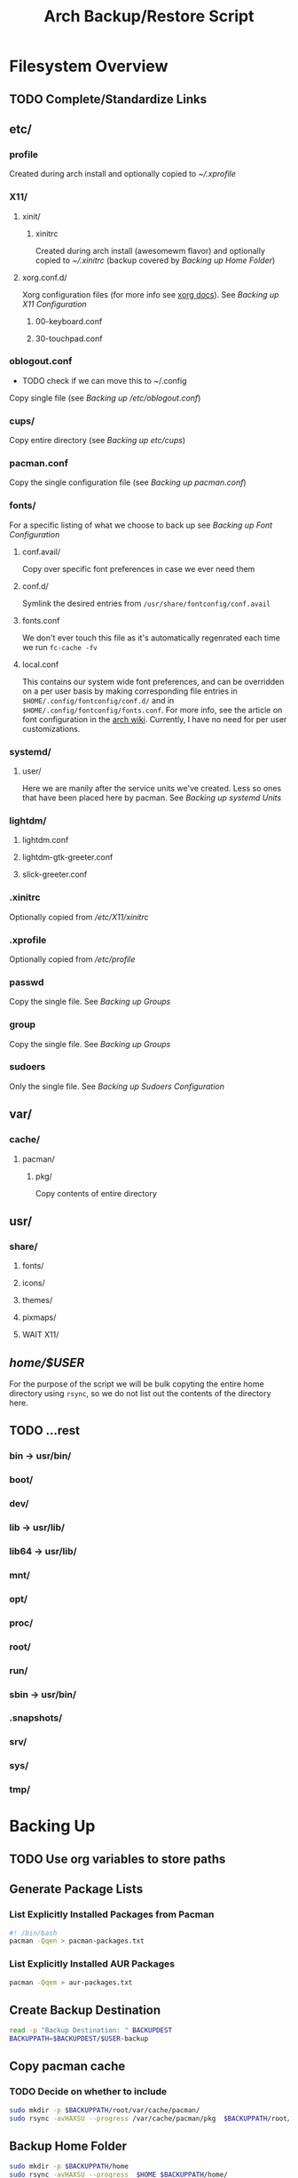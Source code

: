 #+title: Arch Backup/Restore Script
* Filesystem Overview
:PROPERTIES:
:VISIBILITY: folded
:END:
** TODO Complete/Standardize Links
** etc/
*** profile
Created during arch install and optionally copied to  [[* .xprofile][~/.xprofile]]
*** X11/
**** xinit/
***** xinitrc
Created during arch install (awesomewm flavor) and optionally copied to [[* .xinitrc][~/.xinitrc]] (backup covered by [[* Backup Home Folder][Backing up Home Folder]])
**** xorg.conf.d/
Xorg configuration files (for more info see [[https://www.x.org/releases/current/doc/man/man5/xorg.conf.5.xhtml][xorg docs]]). See [[* Backing up X11 Configuration][Backing up X11 Configuration]]
***** 00-keyboard.conf
***** 30-touchpad.conf
*** oblogout.conf
+ TODO check if we can move this to ~/.config
Copy single file (see [[* Backing up oblogout][Backing up /etc/oblogout.conf]])
*** cups/
Copy entire directory (see [[* Backing up cups][Backing up /etc/cups/]])
*** pacman.conf
Copy the single configuration file (see [[* pacman.conf][Backing up pacman.conf]])
*** fonts/
For a specific listing of what we choose to back up see [[* Backing up Font Configuration][Backing up Font Configuration]]
**** conf.avail/
Copy over  specific font preferences in case we ever need them
**** conf.d/
Symlink the desired entries from ~/usr/share/fontconfig/conf.avail~
**** fonts.conf
We don't ever touch this file as it's automatically regenrated each time we run ~fc-cache -fv~
**** local.conf
This contains our system wide font preferences, and can be overridden on a per user basis by making corresponding file entries in ~$HOME/.config/fontconfig/conf.d/~ and in ~$HOME/.config/fontconfig/fonts.conf~. For more info, see the article on font configuration in the [[https://wiki.archlinux.org/title/font_configuration][arch wiki]]. Currently, I have no need for per user customizations.
*** systemd/
**** user/
Here we are manily after the service units we've created. Less so ones that have been placed here by pacman. See [[* Backing up systemd Units][Backing up systemd Units]]
*** lightdm/
**** lightdm.conf
**** lightdm-gtk-greeter.conf
**** slick-greeter.conf
*** .xinitrc
Optionally copied from [[* xinitrc][/etc/X11/xinitrc]]
*** .xprofile
Optionally copied from [[* profile][/etc/profile]]
*** passwd
Copy the single file. See [[* Backing up Groups][Backing up Groups]]
*** group
Copy the single file. See [[* Backing up Groups][Backing up Groups]]
*** sudoers
Only the single file. See [[* Backing up Sudoers][Backing up Sudoers Configuration]]
** var/
*** cache/
**** pacman/
***** pkg/
Copy contents of entire directory
** usr/
***  share/
****  fonts/
****  icons/
****  themes/
****  pixmaps/
**** WAIT X11/
** /home/$USER/
For the purpose of the script we will be bulk copyting the entire home directory using ~rsync~, so we do not list out the contents of the directory here.
** TODO ...rest
***  bin -> usr/bin/
***  boot/
***  dev/
***  lib -> usr/lib/
***  lib64 -> usr/lib/
***  mnt/
***  opt/
***  proc/
***  root/
***  run/
***  sbin -> usr/bin/
***  .snapshots/
***  srv/
***  sys/
***  tmp/
* Backing Up
** TODO Use org variables to store paths
** Generate Package Lists
*** List Explicitly Installed Packages from Pacman
#+begin_src sh :results packages :tangle backup.sh
#! /bin/bash
pacman -Qqen > pacman-packages.txt
#+end_src

#+RESULTS:

*** List Explicitly Installed AUR Packages
#+begin_src sh :results aur-packages :tangle backup.sh
pacman -Qqem > aur-packages.txt
#+end_src

#+RESULTS:
** Create Backup Destination
#+begin_src sh :eval never :tangle backup.sh
read -p "Backup Destination: " BACKUPDEST
BACKUPPATH=$BACKUPDEST/$USER-backup
#+end_src
** Copy pacman cache
*** TODO Decide on whether to include
#+begin_src sh :eval never
sudo mkdir -p $BACKUPPATH/root/var/cache/pacman/
sudo rsync -avHAXSU --progress /var/cache/pacman/pkg  $BACKUPPATH/root/var/cache/pacman/
#+end_src
** Backup Home Folder
#+begin_src sh :eval never :tangle backup.sh
sudo mkdir -p $BACKUPPATH/home
sudo rsync -avHAXSU --progress  $HOME $BACKUPPATH/home/
#+end_src
** Selectively Backup Root Directory
*** etc/
#+begin_src sh :eval never :tangle backup.sh
sudo mkdir -p $BACKUPPATH/root/etc
#+end_src
**** Backing up cups
+ TODO figure out why this causes ~failed to open:...Operation not permitted(1)~
#+begin_src sh :eval never
sudo cp -r /etc/cups $BACKUPPATH/root/etc/
#+end_src
**** Backing up pacman
#+begin_src sh :eval never :tangle backup.sh
sudo rsync -avHAXSU --progress /etc/pacman.conf $BACKUPPATH/root/etc/
#+end_src
**** Backing up oblogout
#+begin_src sh :eval never :tangle backup.sh
sudo rsync -avHAXSU --progress /etc/oblogout.conf $BACKUPPATH/root/etc/
#+end_src
**** Backing up Font Configuration
First we make the necessary backup path
#+begin_src sh :eval never :tangle backup.sh
sudo mkdir -p $BACKUPPATH/root/etc/fonts
#+end_src
Then we can copy over ~conf.avail/~ and our configuration file, ~fonts.conf~
#+begin_src sh :eval never :tangle backup.sh
sudo rsync -avHAXSU --progress /etc/fonts/local.conf $BACKUPPATH/root/etc/fonts/
sudo rsync -avHAXSU --progress /etc/fonts/conf.avail $BACKUPPATH/root/etc/fonts/
#+end_src
Now we need to generate a list of the files in ~conf.d~ so that we can properly symlink them from ~/usr/share/fontconfig/conf.avail/~ during the restore. See this [[https://stackoverflow.com/questions/9011233/for-files-in-directory-only-echo-filename-no-path][stack overflow]] link for some insight into the options we have for scripting this.
#+begin_src sh :results fontconfig :tangle backup.sh
find /etc/fonts/conf.d -name '*.conf' -printf "%f\n" > fontconfig-entries.txt
#+end_src

#+RESULTS:

See [[* Restoring Font Configuration][Restoring Font Configuration]] for executing the restore      .
**** Backing up lightdm Configuration
#+begin_src sh :eval never :tangle backup.sh
sudo rsync -avHAXSU --progress /etc/lightdm $BACKUPPATH/root/etc/
#+end_src
**** Backing up X11 Configuration
Even though I'm mainly interested in the contents of ~/etc/X11/xorg.conf.d~, I am going to copy the entire ~X11~ directory to simply things and (maybe?) futureproof them.
#+begin_src sh :eval never :tangle backup.sh
sudo rsync -avHAXSU --progress /etc/X11 $BACKUPPATH/root/etc/
#+end_src
**** Backing up systemd Units
#+begin_src sh :eval never :tangle backup.sh
sudo mkdir -p $BACKUPPATH/root/etc/systemd/user
sudo find /etc/systemd/user/ -type f -regex '.*\.\(service\|timer\)$' -exec sudo rsync -avHAXSU --progress {} $BACKUPPATH/root/etc/systemd/user/ \;
#+end_src
**** Backing up Groups
#+begin_src sh :eval never :tangle backup.sh
sudo rsync -avHAXSU --progress /etc/passwd $BACKUPPATH/root/etc/
sudo rsync -avHAXSU --progress /etc/group $BACKUPPATH/root/etc/
sudo rsync -avHAXSU --progress /etc/shadow $BACKUPPATH/root/etc/
sudo rsync -avHAXSU --progress /etc/gshadow $BACKUPPATH/root/etc/
#+end_src
**** Backing up Sudoers
+ TODO figure out why this causes ~failed to open:...Operation not permitted(1)~
#+begin_src sh :eval never :tangle backup.sh
sudo rsync -avHAXSU --progress /etc/sudoers $BACKUPPATH/root/etc/
#+end_src
*** usr/
**** share/
#+begin_src sh :eval never :tangle backup.sh
sudo mkdir -p $BACKUPPATH/root/usr
sudo rsync -avHAXSU --progress /usr/share/fonts /usr/share/icons /usr/share/themes /usr/share/pixmaps $BACKUPPATH/root/usr/
#+end_src
*** var/
See [[* Copy pacman cache][Backing up pacman cache]]
* Restoring
** Set Backup Destination
+ TODO Decide on whether to use ~$USER-backup~ or find some other way to identify target
#+begin_src sh :eval never :tangle restore.sh
read -p "Root path of backup (location of the folder \$USER-backup)?: " BACKUPLOC
BACKUPPATH=$BACKUPLOC/$USER-backup
#+end_src
** Restore Packages
*** Install Yay
Install ~yay~ using the command from the [[https://github.com/Jguer/yay][repository's homepage]]
#+begin_src sh :tangle restore.sh :eval never
sudo pacman -Syu --needed git base-devel
git clone https://aur.archlinux.org/yay.git
cd yay
makepkg -si
cd ..
#+end_src
*** Restore pacman.conf
We need this in place before we can reinstall packages from nonstandard repositories, such as ~wine~ from ~multilib~
#+begin_src sh :eval never :tangle restore.sh
sudo cp -p $BACKUPPATH/root/etc/pacman.conf /etc/
#+end_src

#+RESULTS:
*** Cleanup Problematic Files
#+begin_src sh :eval never :tangle restore.sh
sudo rm /etc/X11/xinit/xinitrc.d/40-libcanberra-gtk-module.sh
#+end_src

*** WAIT Restore pacman cache
*** Install Pacman Packages
#+begin_src sh :eval never :tangle restore.sh
sudo pacman -Syu --needed - < pacman-packages.txt
#+end_src

#+RESULTS:

*** Install Aur Packages
#+begin_src sh :eval never :tangle restore.sh
yay -Syu --needed - < aur-packages.txt
#+end_src
** Restore Home Folder
#+begin_src sh :eval never :tangle restore.sh
sudo rsync -avHAXSU --progress --exclude .zoom --exclude .cache/yay/* --exclude .local/share/Trash/* --exclude Sync/Refs $BACKUPPATH/home/$USER /home/
#+end_src
** Selectively Restore Root Folder
*** Restoring /etc
This is a simple copy operation since we have everything we're after in one central location.
#+begin_src sh :eval never :tangle restore.sh
sudo rsync -avHAXSU --progress $BACKUPPATH/root/etc /
#+end_src
*** Restoring /usr
Just as we did for /etc...
#+begin_src sh :eval never :tangle restore.sh
sudo rsync -avHAXSU --progress $BACKUPPATH/root/usr /
#+end_src
*** Restoring Font Configuration
Restore ~/etc/fonts/conf.d~ by making the appropriate symlinks from ~/usr/share/fontconfig/conf/avail~. See this [[https://superuser.com/questions/180251/copy-list-of-files][stack overflow]] post for options building the script.
#+begin_src sh :eval never :tangle restore.sh
sudo rm /etc/fonts/conf.d/*
for file in $(<fontconfig-entries.txt); do sudo ln -s /usr/share/fontconfig/conf.avail/"$file" /etc/fonts/conf.d/; done
#+end_src

#+RESULTS:

** Enable systemd services
*** User Services and Timers
#+begin_src sh :eval never :tangle restore.sh
find /etc/systemd/user/ -type f -regex '.*\.\(service\|timer\)$' -exec systemctl enable --user "{}" \;
#+end_src
*** NetworkManager.Service
#+begin_src sh :eval never :tangle restore.sh
sudo systemctl enable NetworkManager.service
#+end_src
*** lightdm.service
#+begin_src sh :eval never :tangle restore.sh
sudo systemctl enable lightdm.service
#+end_src
*** cups.service
#+begin_src sh :eval never :tangle restore.sh
sudo systemctl enable cups.service
#+end_src

# Local Variables:
# eval: (flyspell-mode -1)
# End:

